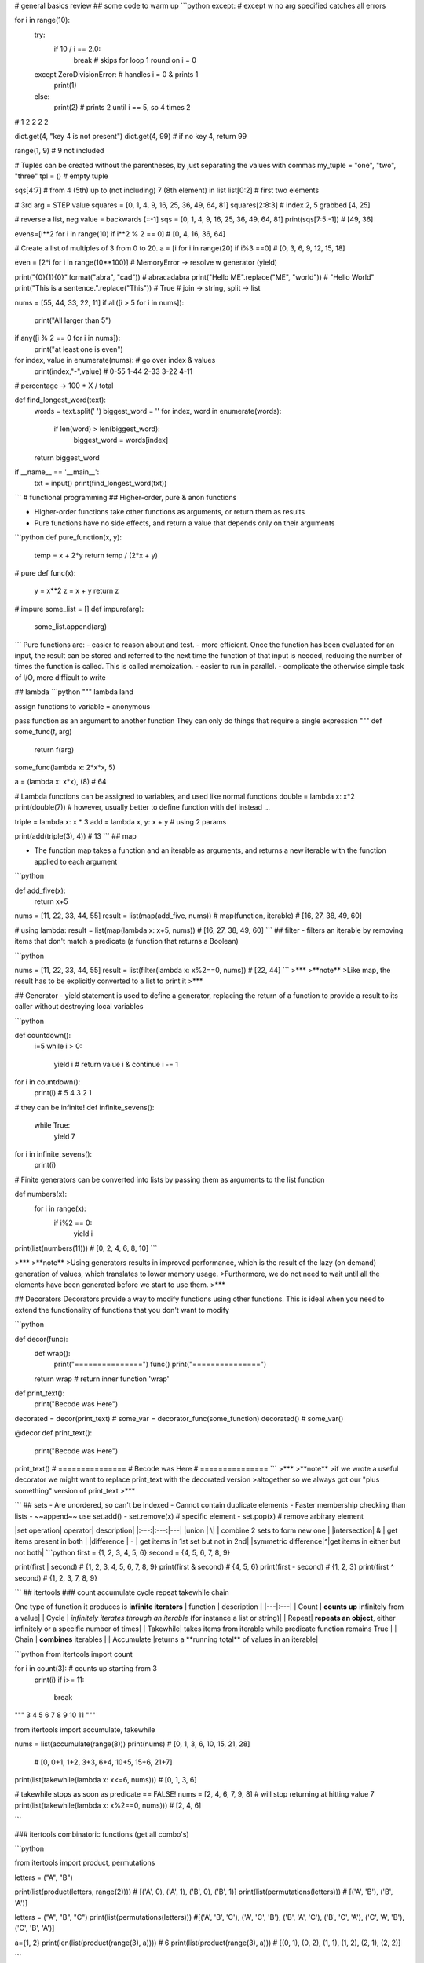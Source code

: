 # general basics review
## some code to warm up
```python
except: # except w no arg specified catches all errors
	
for i in range(10):
    try:
        if 10 / i == 2.0:
            break  # skips for loop 1 round on i = 0
    except ZeroDivisionError:  # handles i = 0 & prints 1
        print(1)
    else:
        print(2)   # prints 2 until i == 5, so 4 times 2
# 1 2 2 2 2
			
dict.get(4, "key 4 is not present")
dict.get(4, 99) # if no key 4, return 99

range(1, 9) # 9 not included

# Tuples can be created without the parentheses, by just separating the values with commas
my_tuple = "one", "two", "three"
tpl = () # empty tuple

sqs[4:7] # from 4 (5th) up to (not including) 7 (8th element) in list
list[0:2] # first two elements

# 3rd arg = STEP value
squares = [0, 1, 4, 9, 16, 25, 36, 49, 64, 81] 
squares[2:8:3] # index 2, 5 grabbed [4, 25]

# reverse a list, neg value = backwards
[::-1] 
sqs = [0, 1, 4, 9, 16, 25, 36, 49, 64, 81]
print(sqs[7:5:-1]) # [49, 36]

evens=[i**2 for i in range(10) if i**2 % 2 == 0]
# [0, 4, 16, 36, 64]

# Create a list of multiples of 3 from 0 to 20.
a = [i for i in range(20) if i%3 ==0] # [0, 3, 6, 9, 12, 15, 18]

even = [2*i for i in range(10**100)] # MemoryError -> resolve w generator (yield)

print("{0}{1}{0}".format("abra", "cad")) # abracadabra
print("Hello ME".replace("ME", "world")) # "Hello World"
print("This is a sentence.".replace("This")) # True
# join -> string, split -> list

nums = [55, 44, 33, 22, 11]
if all([i > 5 for i in nums]):
    print("All larger than 5")
	
if any([i % 2 == 0 for i in nums]):
    print("at least one is even")
	
for index, value in enumerate(nums):  # go over index & values
    print(index,"-",value) # 0-55 1-44 2-33 3-22 4-11
# percentage -> 100 * X / total

def find_longest_word(text):
    words = text.split(' ')
    biggest_word = ''
    for index, word in enumerate(words):
        if len(word) > len(biggest_word):
            biggest_word = words[index]
    return biggest_word


if __name__ == '__main__':
    txt = input()
    print(find_longest_word(txt))

```
# functional programming
## Higher-order, pure & anon functions

- Higher-order functions take other functions as arguments, or return them as results
- Pure functions have no side effects, and return a value that depends only on their arguments

```python
def pure_function(x, y):
    temp = x + 2*y
    return temp / (2*x + y)

# pure
def func(x):
    y = x**2
    z = x + y
    return z

# impure
some_list = []
def impure(arg):
    some_list.append(arg)

```
Pure functions are:
- easier to reason about and test.
- more efficient. Once the function has been evaluated for an input, the result can be stored and referred to the next time the function of that input is needed, reducing the number of times the function is called. This is called memoization.
- easier to run in parallel. 
- complicate the otherwise simple task of I/O, more difficult to write

## lambda
```python
""" lambda land

assign functions to variable = anonymous

pass function as an argument to another function
They can only do things that require a single expression
"""
def some_func(f, arg)
    return f(arg)

some_func(lambda x: 2*x*x, 5)

a = (lambda x: x*x), (8) # 64

# Lambda functions can be assigned to variables, and used like normal functions
double = lambda x: x*2
print(double(7))
# however, usually better to define function with def instead ...

triple = lambda x: x * 3
add = lambda x, y: x + y  # using 2 params

print(add(triple(3), 4)) # 13
```
## map

- The function map takes a function and an iterable as arguments, and returns a new iterable with the function applied to each argument

```python

def add_five(x):
	return x+5

nums = [11, 22, 33, 44, 55]
result = list(map(add_five, nums)) # map(function, iterable)
# [16, 27, 38, 49, 60]

# using lambda:
result = list(map(lambda x: x+5, nums)) # [16, 27, 38, 49, 60]
```
## filter
- filters an iterable by removing items that don't match a predicate
(a function that returns a Boolean)

```python

nums = [11, 22, 33, 44, 55]
result = list(filter(lambda x: x%2==0, nums)) # [22, 44]
```
>***
>**note**
>Like map, the result has to be explicitly converted to a list to print it
>***

## Generator
- yield statement is used to define a generator, replacing the return of a function to provide a result to its caller without destroying local variables

```python

def countdown():
	i=5
	while i > 0:
		yield i  # return value i & continue
		i -= 1


for i in countdown():
    print(i)  # 5 4 3 2 1

	
# they can be infinite!
def infinite_sevens():
    while True:
        yield 7


for i in infinite_sevens():
	print(i)
	
# Finite generators can be converted into lists by passing them as arguments to the list function

def numbers(x):
	for i in range(x):
		if i%2 == 0:
			yield i


print(list(numbers(11))) # [0, 2, 4, 6, 8, 10]
```

>***
>**note**
>Using generators results in improved performance, which is the result of the lazy (on demand) generation of values, which translates to lower memory usage.
>Furthermore, we do not need to wait until all the elements have been generated before we start to use them. 
>***

## Decorators
Decorators provide a way to modify functions using other functions.
This is ideal when you need to extend the functionality of functions that you don't want to modify

```python

def decor(func):
	def wrap():
		print("===============")
		func()
		print("===============")
	return wrap  # return inner function 'wrap'


def print_text():
	print("Becode was Here")


decorated = decor(print_text)  # some_var = decorator_func(some_function)
decorated()  # some_var()

@decor
def print_text():
	print("Becode was Here")


print_text()
# ===============
# Becode was Here
# ===============
```
>***
>**note**
>if we wrote a useful decorator we might want to replace print_text with the decorated version
>altogether so we always got our "plus something" version of print_text
>***



```
## sets
- Are unordered, so can't be indexed
- Cannot contain duplicate elements
- Faster membership checking than lists
- ~~append~~ use set.add()
- set.remove(x) # specific element
- set.pop(x) # remove arbirary element

|set operation| operator| description|
|:---:|:---:|---|
|union       |   \|  | combine 2 sets to form new one |
|intersection|   &   | get items present in both |
|difference  |   -   | get items in 1st set but not in 2nd|
|symmetric difference|^|get items in either but not both|
```python
first = {1, 2, 3, 4, 5, 6}
second = {4, 5, 6, 7, 8, 9}

print(first | second) # {1, 2, 3, 4, 5, 6, 7, 8, 9}
print(first & second) # {4, 5, 6}
print(first - second) # {1, 2, 3}
print(first ^ second) # {1, 2, 3, 7, 8, 9}


```
## itertools
### count accumulate cycle repeat takewhile chain

One type of function it produces is **infinite iterators**
| function | description |
|---|:---|
| Count | **counts up** infinitely from a value|
| Cycle | *infinitely iterates through an iterable* (for instance a list or string)|
| Repeat| **repeats an object**, either infinitely or a specific number of times|
| Takewhile| takes items from iterable while predicate function remains True |
| Chain | **combines** iterables |
| Accumulate |returns a **running total** of values in an iterable|

```python
from itertools import count

for i in count(3): # counts up starting from 3
	print(i)
	if i>= 11:
		break

""" 3  4  5  6  7  8  9  10  11 """


from itertools import accumulate, takewhile


nums = list(accumulate(range(8)))
print(nums)  # [0,  1,   3,   6,  10,   15,   21, 28]
             # [0, 0+1, 1+2, 3+3, 6+4, 10+5, 15+6, 21+7]


print(list(takewhile(lambda x: x<=6, nums)))  # [0, 1, 3, 6]

# takewhile stops as soon as predicate == FALSE!
nums = [2, 4, 6, 7, 9, 8]  # will stop returning at hitting value 7
print(list(takewhile(lambda x: x%2==0, nums)))  # [2, 4, 6]



```

### itertools combinatoric functions (get all combo's)

```python

from itertools import product, permutations

letters = ("A", "B")

print(list(product(letters, range(2)))) # [('A', 0), ('A', 1), ('B', 0), ('B', 1)]
print(list(permutations(letters))) # [('A', 'B'), ('B', 'A')]


letters = ("A", "B", "C")
print(list(permutations(letters)))
#[('A', 'B', 'C'), ('A', 'C', 'B'), ('B', 'A', 'C'), ('B', 'C', 'A'), ('C', 'A', 'B'), ('C', 'B', 'A')]

a={1, 2}
print(len(list(product(range(3), a)))) # 6
print(list(product(range(3), a)))  # [(0, 1), (0, 2), (1, 1), (1, 2), (2, 1), (2, 2)]

```


# OOP
## Classes
### Superclass

```python

# Superclass
class Animal:
	def __init__(self, name, color):
		self.name = name
		self.color = color

# Subclass
# If a class inherits from another with the same attributes or methods, it overrides them
class Cat(Animal):
	def purr(self):
		print("Purrr")
		
tiger = Cat("tiger", "black")
print(tiger.color)
tiger.purr
```
### indirect inheritance
```python
class A:
	def method(self):
		print("A method")
		
class B:
	def another_method(self):
		print("B method")
		
class C:
	def third_method(self):
		print("C method")
		
c = C()
c.method()
c.another_method()
c.third_method()
```

### super function
```python
class A: # superclass
	def spam(self):
		print(1)

class B(A)
    def spam(self):
	    print(2)
	    super().spam() # calls spam method of superclass
		
B().spam()
```
### magic methods
[special method names](https://docs.python.org/3/reference/datamodel.html#special-method-names)
[nice summary on github](https://github.com/RafeKettler/magicmethods/blob/master/magicmethods.markdown)

* f __ne__ is not implemented, it returns the opposite of __eq__
There are no other relationships between the other operators

|magic method| operator |
|------------|:--------:|
|\_\_sub__| - |
|\_\_mul__| * |
|\_\_truediv__| / |
|\_\_floordiv__| // |
|\_\_mod__| % |
|\_\_pow__| ** |
|\_\_and__| & |
|\_\_xor__| ^ |
|\_\_or__| \| |


* if x hasn't implemented \_\_add__, and x and y are of different types, then y.\_\_radd__(x) is called. There are equivalent r methods for all magic methods in table
* If \_\_ne__ is not implemented, it returns the opposite of \_\_eq__

### object lifecycle
- Destruction of an object occurs when its reference count reaches zero
Reference count is the number of variables and other elements that refer to an object
- two (or more) objects can be referred to by each other only, and therefore can be deleted as well
- The del statement reduces the reference count of an object by one, and this often leads to its deletion
- In summary, an object's reference count increases when it is assigned a new name or placed in a container (list, tuple, or dictionary)

### data hiding
* Weakly private methods and attributes have a *single underscore* at the beginning
* it is mostly only a convention, and does not stop external code from accessing them
* Its only actual effect is that from module_name import * won't import variables that start with a single underscore
* Strongly private methods and attributes have a **double underscore** at the beginning of their names. This causes their names to be mangled, which means that they can't be accessed from outside the class
* Name mangled methods can still be accessed externally, but by a different name. The method __privatemethod of class Spam could be accessed externally with _Spam__privatemethod
```python
class Spam:
    __egg = 7
    def print_egg(self):
        print(self.__egg)


s = Spam()
s.print_egg() # 7
print(s._Spam__egg) # 7  _Class__private_attr
print(s.__egg)  # AttributeError: 'Spam' object has no attribute '__egg'
print(_Spam__egg)

```
- How would the attribute __a of the class b be accessed from outside the class?
``_b__a``


### class methods

* are called by a class, which is passed to the cls parameter of the method
* A common use of these are factory methods, which instantiate an instance of a class, using different parameters than those usually passed to the class constructor
* @classmethod
```python
class Rectangle:
    def __init__(self, width, height):
		self.width = width
		self.height = height

    def calculate_area(self):
        return self.width * self.height

    @classmethod
    def new_square(cls, side_length):
        return cls(side_lenght, side_length)


square = Rectangle.new_square(5)
print(square.calculate_area()) # 25



class Juice:
    def __init__(self, name, capacity):
        self.name = name
        self.capacity = capacity

    def __add__(self, other):
        combined_cap = self.capacity + other.capacity
        combined_name = self.name + '&' + other.name
        return Juice(combined_name, combined_cap)

    def __str__(self):
        return (self.name + ' ('+str(self.capacity)+'L)')


a = Juice('Orange', 1.5)
b = Juice('Apple', 2.0)

result = a + b
print(result)

```
### static methods
- don't receive additional arguments
- @staticmethod
```python

```
### properties
- customizing access to instance attributes
- @property
- method will be called instead of attribute with same name
- common use is to make it read-only

```python
class Pizza:
    def __init__(self, toppings):
        self.toppings = toppings

    @property
    def pineapple_allowed(self):
        return False

pizza = Pizza(["cheese", "tomato"])
print(pizza.pinapple_allowed)
pizza.pineapple_allowed = True
```
#### setter/getter
- to define a setter you use decorator of the same name as property dot setter
- @skin_color.setter

```python
class Pizza:
    def __init__(self, toppings):
		self.toppings = toppings
		self._pineapple_allowed = False

	@property
	def pineapple_allowed(self):
		return self._pineapple_allowed
	
	@pineapple_allowed.setter
	def pineapple_allowed(self, value):
		if value:
			password = input("Enter the password: ")
			if password == "Sw0rdf1sh!":
				self._pineapple_allowed = value
			else:
				raise ValueError("Alert! Intruder!")
				
				
pizza = Pizza(["cheese", "tomato"])
print(pizza.pineapple_allowed)
pizza.pineapple_allowed = True
print(pizza.pineapple_allowed)


# simple game
class Goblin(GameObject):
    def __init__(self, name):
        self.class_name = "goblin"
        self.health = 3
        self._desc = " A foul creature"
        super().__init__(name)

    @property
    def desc(self):
        if self.health >=3:
            return self._desc
        elif self.health == 2:
            health_line = "It has a wound on its knee."
        elif self.health == 1:
            health_line = "Its left arm has been cut off!"
        elif self.health <= 0:
            health_line = "It is dead."
        return self._desc + "\n" + health_line

    @desc.setter
    def desc(self, value):
        self._desc = value

def hit(noun):
    if noun in GameObject.objects:
        thing = GameObject.objects[noun]
        if type(thing) == Goblin:
            thing.health = thing.health - 1
            if thing.health <= 0:
                msg = "You killed the goblin!"
            else: 
                msg = "You hit the {}".format(thing.class_name)
    else:
        msg ="There is no {} here.".format(noun) 
    return msg

```
# regex

## regex functions
|function|desciption|
|--|:--:|
|re.match| determine whether it matches at the **beginning** of a string|
|re.search|finds a match of a pattern **anywhere** in the string|
|re.findall|returns a **list** of all substrings that match a pattern|
|re.iter| same as re.findall but returns an **iterator**
|re.sub| replace all (or count) occurences of pattern in string
|re.split(delim, string)| split string into list using delimiter|
```python

import re

pattern = r"pam"
match = re.search(pattern, "eggspamsausage")
if match:
    print(match.group())  # pam -> returns string matched = pam
    print(match.start())  # 4   -> returns start of first match
    print(match.end())    # 7   -> returns end of first match
    print(match.span())   # (4, 7) -> returns start & end of first match as tuple
	print(match.string)   # eggspamsausage -> returns string passed into function
	
	
# re.sub
str = "My name is David. Hi David."
pattern = r"David"
new_str = re.sub(pattern, "Patrick", str, count=1)
print(new_str)  # My name is Patrick. Hi David.
		

```
## metacharacters
|char|description|example|
|:--:|-----------|-------|
[]	|A set of characters	|"[a-m]"	|
|\	|Signals a special sequence (can also be used to escape special characters)	|"\d"	
|.	|Any character (except newline character)|	"he..o"	|
|^	|Starts with	|"^hello"	|
|$	|Ends with	|"world$"|	
|*	|Zero or more occurrences|	"aix*"	|
|+	|One or more occurrences	|"aix+"	|
|{}	|Exactly the specified number of occurrences|	"al{2}"	|
|\|	|Either or	|"falls|stays"	|
|()	|Capture and group|

## special sequences aka character classes
|Character|	Description|Example|
|---------|------------|-------|
\A	|Returns a match if the specified characters are at the beginning of the string|	"\AThe"	
\b	|Returns a match where the specified characters are at the beginning or at the end of a word	|r"\bain"
|||r"ain\b"	
\B	|Returns a match where the specified characters are present, but NOT at the beginning (or at the end) of a word|	r"\Bain"
|||r"ain\B"	
\d	|Returns a match where the string contains digits (numbers from 0-9)|	"\d"	
\D	|Returns a match where the string DOES NOT contain digits|	"\D"	
\s	|Returns a match where the string contains a white space character|	"\s"	
\S	|Returns a match where the string DOES NOT contain a white space character|	"\S"	
\w	|Returns a match where the string contains any word characters (characters from a to Z, digits from 0-9, and the underscore _ character)	|"\w"	
\W	|Returns a match where the string DOES NOT contain any word characters|	"\W"	
\Z	|Returns a match if the specified characters are at the end of the string	|"Spain\Z"

## sets
| set| description|
|--|---|
[ ] | Contains a set of characters to match
[amk] | Matches either a, m, or k. It does not match amk
[a-z] | Matches any alphabet from a to z
[a\\-z] | Matches a, -, or z. It matches - because \ escapes it
[a-] | Matches a or -, because - is not being used to indicate a series of characters
[-a] | As above, matches a or -
[a-z0-9] | Matches characters from a to z and also from 0 to 9
[(+*)] | Special characters become literal inside a set, so this matches (, +, *, and )
[^ab5] | Adding ^ excludes any character in the set. Here, it matches characters that are not a, b, or 5

## groups
|group|description|
|-----|-----------|
( ) | Matches the expression inside the parentheses and groups it
(? ) | Inside parentheses like this, ? acts as an extension notation. Its meaning depends on the character immediately to its right
(?PAB) | Matches the expression AB, and it can be accessed with the group name
(?aiLmsux) | Here, a, i, L, m, s, u, and x are flags:
||a — Matches ASCII only
||i — Ignore case
||L — Locale dependent
||m — Multi-line
||s — Matches all
||u — Matches unicode
||x — Verbose
(?:A) | Matches the expression as represented by A, but unlike (?PAB), it cannot be retrieved afterwards
(?#...) | A comment. Contents are for us to read, not for matching
A(?=B) | Lookahead assertion. This matches the expression A only if it is followed by B
A(?!B) | Negative lookahead assertion. This matches the expression A only if it is not followed by B
(?<=B)A | Positive lookbehind assertion. This matches the expression A only if B is immediately to its left. This can only matched fixed length expressions
(?<!B)A | Negative lookbehind assertion. This matches the expression A only if B is not immediately to its left. This can only matched fixed length expressions
(?P=name) | Matches the expression matched by an earlier group named “name”
(...)\\1 | The number 1 corresponds to the first group to be matched. If we want to match more instances, use 1 up to 99 (1 = repeat the same thing)
```python

import re

pattern = r"(?P<first>abc)(?:def)(ghi)"
# named group matching 'abc' followed by non-capturing group 'def' followed by 'ghi'
match = re.match(pattern, "abcdefghi")

if match:
    print(match.group("first"))  # abc
    print(match.groups())  # ('abc', 'ghi')


"""
\A and \Z match the beginning and end of a string
\b matches the empty string between \w and \W characters, or \w characters and -- the beginning or end of the string. Informally, it represents the boundary between words
\B matches the empty string anywhere else
\b(cat)\b" basically matches the word "cat" surrounded by word boundaries
"""

str = "Please contact info@sololearn.com for assistance"
pattern = r"([\w\.-]+)@([\w\.-]+)(\.[\w\.]+)"

```
# good to know
## tuple unpacking
- Tuple unpacking allows you to assign each item in an **iterable** (often a tuple) to a variable
- can be also used to swap variables by doing a, b = b, a
since b, a on the right hand side forms the tuple (b, a) which is then unpacked
- A variable that is prefaced with an asterisk (\*) takes all values from the iterable that are left over from the other variables
```python
a, b, *c, d = [1, 2, 3, 4, 5, 6, 7, 8, 9]
print(a)  # 1
print(b)  # 2
print(c)  # [3, 4, 5, 6, 7, 8]
print(d)  # 9

```
## Ternary operator

```python
a = 7
b = 1 if a >= 5 else 42
print(b) # b = 1 cuz 7>=5

status = 1
msg = "logout" if status = 1 else "login"

b = 1 if 2+2 == 5 else 2
```
## more on else
* With the for or while loop, the code within it is called if the loop finishes normally (when a break statement does not cause an exit from the loop)
```python
for i in range(10):
	if i == 999:
		break
else:
	print("this is executed bc i goes from 0 up to 9, not 999")
	

for i in range(10):
    if i == 5:
        break  # -> breaks loop, else block not run
else:
    print("this is NOT executed, i = 5 breaks the loop")
	
	
for i in range(10):
     if i > 5:
        print(i)
          break  # will print 6 & break
else:
     print("7")

```
* executed if NO ERROR occurs in TRY statement
```python
try:
    print(5 * 4/0)
except ZeroDivisionError:
    print("idiot")  # will print idiot :D
else:
    print("yay else ran") # did not run bc error ocurred
```
## `__main__`
- to make a file that can be both imported as a module and run as a script

* if python is running module (source file) as main program it sets \_\_name__ = "\_\_main__"
* if file imported as module \_\_name__ = "that_modules_name"
    * code in if `__name__ == "__main__":` block won't run

# Packaging
- involves use of the modules setuptools and distutils
- should contain a file called `__init__.py`
- parent dir has to have: `README.txt LICENSE.txt setup.py`

```python
# example
SoloLearn/
   LICENSE.txt
   README.txt
   setup.py
   sololearn/
      __init__.py
      sololearn.py
      sololearn2.py
```
## setup.py
- contains information necessary to assemble the package so it can be uploaded to PyPI and installed with pip
- After creating the setup.py file, upload it to PyPI, or use the command line to create a binary distribution (an executable installer)
- To build a **source distribution**, use the command line to navigate to the directory containing setup.py, and run the command `python setup.py sdist`
- Run `python setup.py bdist` or, for Windows, python setup.py bdist_wininst to build a **binary distribution**
- Use `python setup.py register`, followed by `python setup.py sdist upload` to upload a package
- Finally, install a package with `python setup.py install`
```python
# example setup.py
from distutils.core import setup

setup(
   name='SoloLearn', 
   version='0.1dev',
   packages=['sololearn',],
   license='MIT', 
   long_description=open('README.txt').read(),
)

```
>***
>**NOTE**
>For Windows, many tools are available for converting scripts to executables. For example, >py2exe, can be used to package a Python script, along with the libraries it requires, into a >single executable. PyInstaller and cx_Freeze serve the same purpose
>
>For Macs, use py2app, PyInstaller or cx_Freeze.

>***
```python

```
```python

```
```python

```
```python

```
```python

```
```python

```
>***
>**NOTE**
>
>***



id: 8059aa2f8e0f47fa88692039f800f7dc
parent_id: 9dc5f510516c48d4be44e2662f771a28
created_time: 2021-03-15T15:48:39.602Z
updated_time: 2021-03-20T11:02:26.270Z
is_conflict: 0
latitude: 0.00000000
longitude: 0.00000000
altitude: 0.0000
author: 
source_url: 
is_todo: 0
todo_due: 0
todo_completed: 0
source: joplin-desktop
source_application: net.cozic.joplin-desktop
application_data: 
order: 0
user_created_time: 2021-03-15T15:48:39.602Z
user_updated_time: 2021-03-20T11:02:26.270Z
encryption_cipher_text: 
encryption_applied: 0
markup_language: 1
is_shared: 0
type_: 1
